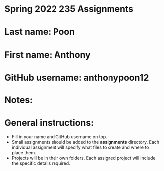 * Spring 2022 235 Assignments

* Last name: Poon

* First name: Anthony

* GitHub username: anthonypoon12

* Notes:



* General instructions:
- Fill in your name and GitHub username on top.
- Small assignments should be added to the *assignments*
  directory. Each individual assignment will specify what files to
  create and where to place them.
- Projects will be in their own folders. Each assigned project will
  include the specific details required.

  


